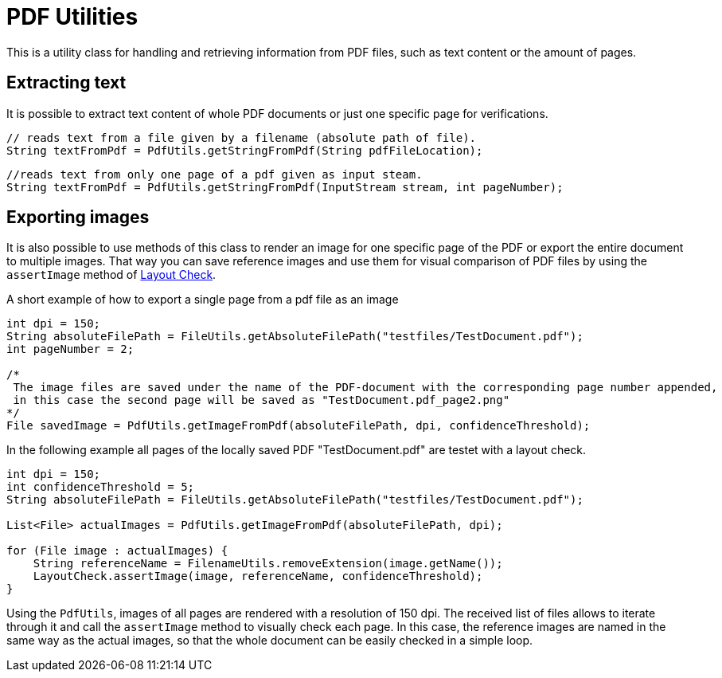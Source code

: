 = PDF Utilities

This is a utility class for handling and retrieving information from PDF files, such as text content or the amount of pages.

== Extracting text

It is possible to extract text content of whole PDF documents or just one specific page for verifications.

[source,java]
----
// reads text from a file given by a filename (absolute path of file).
String textFromPdf = PdfUtils.getStringFromPdf(String pdfFileLocation);
----

[source,java]
----
//reads text from only one page of a pdf given as input steam.
String textFromPdf = PdfUtils.getStringFromPdf(InputStream stream, int pageNumber);
----

== Exporting images

It is also possible to use methods of this class to render an image for one specific page of the PDF or export the entire document to multiple images.
That way you can save reference images and use them for visual comparison of PDF files by using the `assertImage` method of <<#_layout_check, Layout Check>>.

.A short example of how to export a single page from a pdf file as an image
[source,java]
----
int dpi = 150;
String absoluteFilePath = FileUtils.getAbsoluteFilePath("testfiles/TestDocument.pdf");
int pageNumber = 2;

/*
 The image files are saved under the name of the PDF-document with the corresponding page number appended,
 in this case the second page will be saved as "TestDocument.pdf_page2.png"
*/
File savedImage = PdfUtils.getImageFromPdf(absoluteFilePath, dpi, confidenceThreshold);
----

In the following example all pages of the locally saved PDF "TestDocument.pdf" are testet with a layout check.

[source,java]
----
int dpi = 150;
int confidenceThreshold = 5;
String absoluteFilePath = FileUtils.getAbsoluteFilePath("testfiles/TestDocument.pdf");

List<File> actualImages = PdfUtils.getImageFromPdf(absoluteFilePath, dpi);

for (File image : actualImages) {
    String referenceName = FilenameUtils.removeExtension(image.getName());
    LayoutCheck.assertImage(image, referenceName, confidenceThreshold);
}
----

Using the `PdfUtils`, images of all pages are rendered with a resolution of 150 dpi.
The received list of files allows to iterate through it and call the `assertImage` method to visually check each page.
In this case, the reference images are named in the same way as the actual images, so that the whole document can be easily checked in a simple loop.
